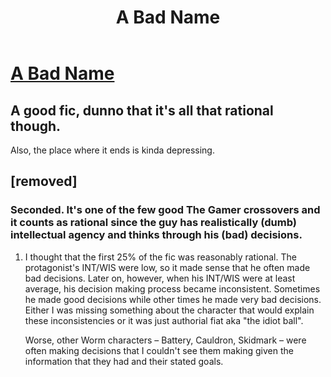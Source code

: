 #+TITLE: A Bad Name

* [[https://forums.spacebattles.com/threads/a-bad-name-worm-oc-the-gamer.500626/][A Bad Name]]
:PROPERTIES:
:Author: Breaking_the_Candle
:Score: 11
:DateUnix: 1584387850.0
:DateShort: 2020-Mar-16
:END:

** A good fic, dunno that it's all that rational though.

Also, the place where it ends is kinda depressing.
:PROPERTIES:
:Score: 10
:DateUnix: 1584431382.0
:DateShort: 2020-Mar-17
:END:


** [removed]
:PROPERTIES:
:Score: 6
:DateUnix: 1584387968.0
:DateShort: 2020-Mar-16
:END:

*** Seconded. It's one of the few good The Gamer crossovers and it counts as rational since the guy has realistically (dumb) intellectual agency and thinks through his (bad) decisions.
:PROPERTIES:
:Author: ggrey7
:Score: 6
:DateUnix: 1584393692.0
:DateShort: 2020-Mar-17
:END:

**** I thought that the first 25% of the fic was reasonably rational. The protagonist's INT/WIS were low, so it made sense that he often made bad decisions. Later on, however, when his INT/WIS were at least average, his decision making process became inconsistent. Sometimes he made good decisions while other times he made very bad decisions. Either I was missing something about the character that would explain these inconsistencies or it was just authorial fiat aka "the idiot ball".

Worse, other Worm characters -- Battery, Cauldron, Skidmark -- were often making decisions that I couldn't see them making given the information that they had and their stated goals.
:PROPERTIES:
:Author: ahasuerus_isfdb
:Score: 3
:DateUnix: 1584458069.0
:DateShort: 2020-Mar-17
:END:
